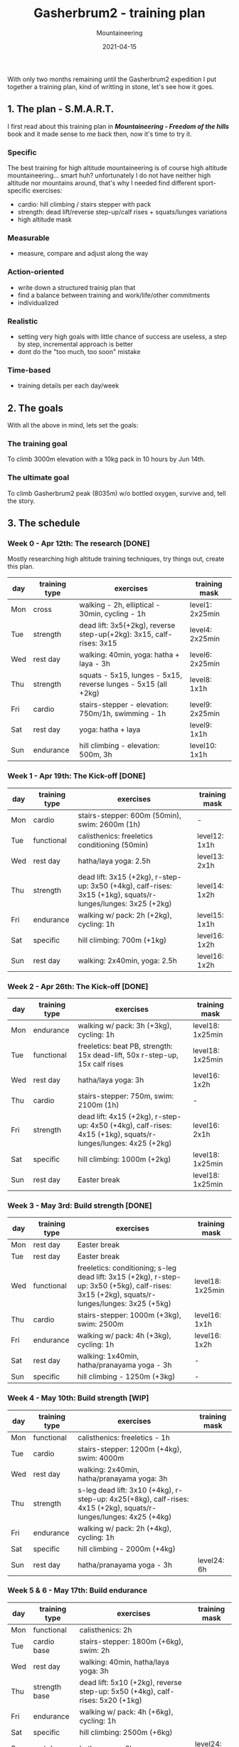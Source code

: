 #+title: Gasherbrum2 - training plan
#+subtitle: Mountaineering
#+date: 2021-04-15
#+tags[]: mountaineering gasherbrum2 training plan schedule

With only two months remaining until the Gasherbrum2 expedition I put together a training plan, kind of writting in stone, let's see how it goes.

** 1. The plan - S.M.A.R.T.
   I first read about this training plan in /*Mountaineering - Freedom of the hills*/ book and it made sense to me back then, now it's time to try it.
*** Specific
    The best training for high altitude mountaineering is of course high altitude mountaineering... smart huh? unfortunately I do not have neither high altitude nor mountains around, that's why I needed find different sport-specific exercises:
    - cardio: hill climbing / stairs stepper with pack
    - strength: dead lift/reverse step-up/calf rises + squats/lunges variations
    - high altitude mask
*** Measurable
    - measure, compare and adjust along the way
*** Action-oriented
    - write down a structured trainig plan that
    - find a balance between training and work/life/other commitments
    - individualized
*** Realistic
    - setting very high goals with little chance of success are useless, a step by step, incremental approach is better
    - dont do the "too much, too soon" mistake
*** Time-based
    - training details per each day/week

** 2. The goals

With all the above in mind, lets set the goals:

*** The training goal
    To climb 3000m elevation with a 10kg pack in 10 hours by Jun 14th.

*** The ultimate goal
    To climb Gasherbrum2 peak (8035m) w/o bottled oxygen, survive and, tell the story.

** 3. The schedule

***  Week 0 - Apr 12th: The research [DONE]
    Mostly researching high altitude training techniques, try things out, create this plan.

    #+ATTR_HTML: :border 2 :rules none
    | day | training type | exercises                                                           | training mask   |
    |-----+---------------+---------------------------------------------------------------------+-----------------|
    | Mon | cross         | walking - 2h, elliptical - 30min, cycling - 1h                      | level1: 2x25min |
    | Tue | strength      | dead lift: 3x5(+2kg), reverse step-up(+2kg): 3x15, calf-rises: 3x15 | level4: 2x25min |
    | Wed | rest day      | walking: 40min, yoga: hatha + laya - 3h                             | level6: 2x25min |
    | Thu | strength      | squats - 5x15, lunges - 5x15, reverse lunges - 5x15 (all +2kg)      | level8: 1x1h    |
    | Fri | cardio        | stairs-stepper - elevation: 750m/1h, swimming - 1h                  | level9: 2x25min |
    | Sat | rest day      | yoga: hatha + laya                                                  | level9: 1x1h    |
    | Sun | endurance     | hill climbing - elevation: 500m, 3h                                 | level10: 1x1h   |

*** Week 1 - Apr 19th: The Kick-off [DONE]
    #+ATTR_HTML: :border 2 :rules none
    | day | training type | exercises                                                                                                    | training mask |
    |-----+---------------+--------------------------------------------------------------------------------------------------------------+---------------|
    | Mon | cardio        | stairs-stepper: 600m (50min), swim: 2600m (1h)                                                               | -             |
    | Tue | functional    | calisthenics: freeletics conditioning (50min)                                                                | level12: 1x1h |
    | Wed | rest day      | hatha/laya yoga: 2.5h                                                                                        | level13: 2x1h |
    | Thu | strength      | dead lift: 3x15 (+2kg), r-step-up: 3x50 (+4kg), calf-rises: 3x15 (+1kg), squats/r-lunges/lunges: 3x25 (+2kg) | level14: 1x2h |
    | Fri | endurance     | walking w/ pack: 2h (+2kg), cycling: 1h                                                                      | level15: 1x1h |
    | Sat | specific      | hill climbing: 700m (+1kg)                                                                                   | level16: 1x2h |
    | Sun | rest day      | walking: 2x40min, yoga: 2.5h                                                                                 | level16: 1x2h |

*** Week 2 - Apr 26th: The Kick-off [DONE]
    #+ATTR_HTML: :border 2 :rules none
    | day | training type | exercises                                                                                                    | training mask    |
    |-----+---------------+--------------------------------------------------------------------------------------------------------------+------------------|
    | Mon | endurance     | walking w/ pack: 3h (+3kg), cycling: 1h                                                                      | level18: 1x25min |
    | Tue | functional    | freeletics: beat PB, strength: 15x dead-lift, 50x r-step-up, 15x calf rises                                  | level18: 1x25min |
    | Wed | rest day      | hatha/laya yoga: 3h                                                                                          | level16: 1x2h    |
    | Thu | cardio        | stairs-stepper: 750m, swim: 2100m (1h)                                                                       | -                |
    | Fri | strength      | dead lift: 4x15 (+2kg), r-step-up: 4x50 (+4kg), calf-rises: 4x15 (+1kg), squats/r-lunges/lunges: 4x25 (+2kg) | level16: 2x1h    |
    | Sat | specific      | hill climbing: 1000m (+2kg)                                                                                  | level18: 1x25min |
    | Sun | rest day      | Easter break                                                                                                 | level18: 1x25min |

*** Week 3 - May 3rd: Build strength [DONE]
    #+ATTR_HTML: :border 2 :rules none
    | day | training type | exercises                                                                                                                                    | training mask    |
    |-----+---------------+----------------------------------------------------------------------------------------------------------------------------------------------+------------------|
    | Mon | rest day      | Easter break                                                                                                                                 |                  |
    | Tue | rest day      | Easter break                                                                                                                                 |                  |
    | Wed | functional    | freeletics: conditioning; s-leg dead lift: 3x15 (+2kg), r-step-up: 3x50 (+5kg), calf-rises: 3x15 (+2kg), squats/r-lunges/lunges: 3x25 (+5kg) | level18: 1x25min |
    | Thu | cardio        | stairs-stepper: 1000m (+3kg), swim: 2500m                                                                                                    | level16: 1x1h    |
    | Fri | endurance     | walking w/ pack: 4h (+3kg), cycling: 1h                                                                                                      | level16: 1x2h    |
    | Sat | rest day      | walking: 1x40min, hatha/pranayama yoga - 3h                                                                                                  | -                |
    | Sun | specific      | hill climbing - 1250m (+3kg)                                                                                                                 | -                |

*** Week 4 - May 10th: Build strength [WIP]
    #+ATTR_HTML: :border 2 :rules none
    | day | training type | exercises                                                                                                         | training mask |
    |-----+---------------+-------------------------------------------------------------------------------------------------------------------+---------------|
    | Mon | functional    | calisthenics: freeletics - 1h                                                                                     |               |
    | Tue | cardio        | stairs-stepper: 1200m (+4kg), swim: 4000m                                                                         |               |
    | Wed | rest day      | walking: 2x40min, hatha/pranayama yoga: 3h                                                                        |               |
    | Thu | strength      | s-leg dead lift: 3x10 (+4kg), r-step-up: 4x25(+8kg), calf-rises: 4x15 (+2kg), squats/r-lunges/lunges: 4x25 (+4kg) |               |
    | Fri | endurance     | walking w/ pack: 2h (+4kg), cycling: 1h                                                                           |               |
    | Sat | specific      | hill climbing - 2000m (+4kg)                                                                                      |               |
    | Sun | rest day      | hatha/pranayama yoga - 3h                                                                                         | level24: 6h   |

*** Week 5 & 6 - May 17th: Build endurance
    #+ATTR_HTML: :border 2 :rules none
    | day | training type | exercises                                                                     | training mask |
    |-----+---------------+-------------------------------------------------------------------------------+---------------|
    | Mon | functional    | calisthenics: 2h                                                              |               |
    | Tue | cardio base   | stairs-stepper: 1800m (+6kg), swim: 2h                                        |               |
    | Wed | rest day      | walking: 40min, hatha/laya yoga: 3h                                           |               |
    | Thu | strength base | dead lift: 5x10 (+2kg), reverse step-up: 5x50 (+4kg), calf-rises: 5x20 (+1kg) |               |
    | Fri | endurance     | walking w/ pack: 4h (+6kg), cycling: 1h                                       |               |
    | Sat | specific      | hill climbing: 2500m (+6kg)                                                   |               |
    | Sun | rest day      | hatha yoga - 2h                                                               | level24: 12h  |

*** Week 7 & 8 - May 31st: The final
    #+ATTR_HTML: :border 2 :rules none
    | day | training type | exercises                                                      | training mask |
    |-----+---------------+----------------------------------------------------------------+---------------|
    | Mon | functional    | calisthenics - 1h                                              |               |
    | Tue | cardio base   | stairs-stepper: 2400m (+8kg), swim: 1h                         |               |
    | Wed | rest day      | walking: 40min, hatha/laya yoga: 3h                            |               |
    | Thu | strength base | dead lift: 3x10, reverse step-up(+4kg): 3x20, calf-rises: 3x20 |               |
    | Fri | endurance     | walking w/ pack: 6h (+8kg), cycling: 1h                        |               |
    | Sat | specific      | hill climbing: 3000m (+10kg)                                   |               |
    | Sun | rest day      | hatha yoga - 2h                                                | level24: 24h  |


** References
   - https://www.goodreads.com/book/show/118565.Mountaineering
   - https://missadventurepants.com/blog/advanced-mountaineering-training-plan
   - http://www.bodyresults.com/s2mountaineering-strength.asp
   - https://en.wikipedia.org/wiki/Altitude_training
   - https://theprehabguys.com/single-leg-romanian-deadlift/
